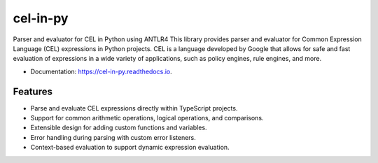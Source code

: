 =========
cel-in-py
=========


.. image:: https://img.shields.io/pypi/v/cel_in_py.svg
        :target: https://pypi.python.org/pypi/cel_in_py

.. image:: https://img.shields.io/travis/yottanami/cel_in_py.svg
        :target: https://travis-ci.com/yottanami/cel_in_py

.. image:: https://readthedocs.org/projects/cel-in-py/badge/?version=latest
        :target: https://cel-in-py.readthedocs.io/en/latest/?version=latest
        :alt: Documentation Status



Parser and evaluator for CEL in Python using ANTLR4
This library provides parser and evaluator for Common Expression Language (CEL) expressions in Python projects. CEL is a language developed by Google that allows for safe and fast evaluation of expressions in a wide variety of applications, such as policy engines, rule engines, and more.


* Documentation: https://cel-in-py.readthedocs.io.


Features
--------

- Parse and evaluate CEL expressions directly within TypeScript projects.
- Support for common arithmetic operations, logical operations, and comparisons.
- Extensible design for adding custom functions and variables.
- Error handling during parsing with custom error listeners.
- Context-based evaluation to support dynamic expression evaluation.
